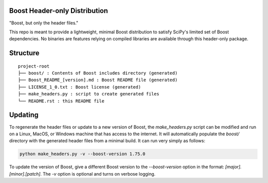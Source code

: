 Boost Header-only Distribution
------------------------------

"Boost, but only the header files."

This repo is meant to provide a lightweight, minimal Boost distribution to
satisfy SciPy's limited set of Boost dependencies.  No binaries are features
relying on compiled libraries are available through this header-only
package.

Structure
---------

::

    project-root
    ├── boost/ : Contents of Boost includes directory (generated)
    ├── Boost_README_[version].md : Boost README file (generated)
    ├── LICENSE_1_0.txt : Boost license (generated)
    ├── make_headers.py : script to create generated files
    └── README.rst : this README file

Updating
--------

To regenerate the header files or update to a new version of Boost, the
`make_headers.py` script can be modified and run on a Linux, MacOS, or Windows
machine that has access to the internet.  It will automatically populate the
`boost/` directory with the generated header files from a minimal build.  It can
run very simply as follows:

.. code-block:: bash

    python make_headers.py -v --boost-version 1.75.0

To update the version of Boost, give a different Boost version to the
`--boost-version` option in the format: `[major].[minor].[patch]`.
The `-v` option is optional and turns on verbose logging.
